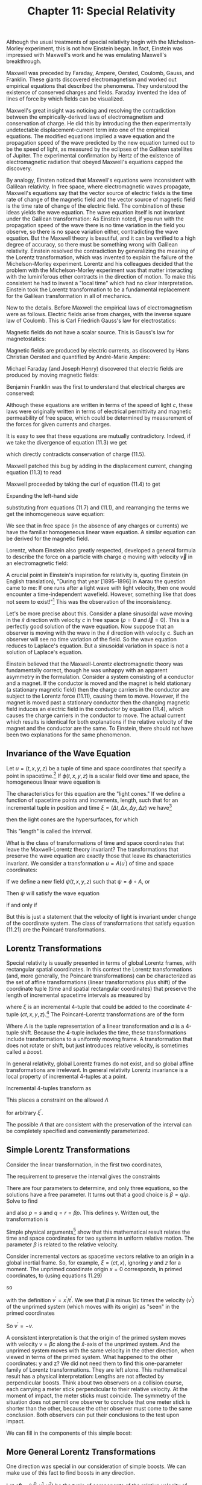 #+title: Chapter 11: Special Relativity
#+STARTUP: noindent

Although the usual treatments of special relativity begin with the
Michelson-Morley experiment, this is not how Einstein began. In fact, Einstein
was impressed with Maxwell's work and he was emulating Maxwell's breakthrough.

Maxwell was preceded by Faraday, Ampere, Oersted, Coulomb, Gauss, and Franklin.
These giants discovered electromagnetism and worked out empirical equations that
described the phenomena. They understood the existence of conserved charges and
fields. Faraday invented the idea of lines of force by which fields can be
visualized.

Maxwell's great insight was noticing and resolving the contradiction between the
empirically-derived laws of electromagnetism and conservation of charge. He did
this by introducing the then experimentally undetectable displacement-current
term into one of the empirical equations. The modified equations implied a wave
equation and the propagation speed of the wave predicted by the new equation
turned out to be the speed of light, as measured by the eclipses of the Galilean
satellites of Jupiter. The experimental confirmation by Hertz of the existence
of electromagnetic radiation that obeyed Maxwell's equations capped the
discovery.

By analogy, Einsten noticed that Maxwell's equations were inconsistent with
Galilean relativity. In free space, where electromagnetic waves propagate,
Maxwell's equations say that the vector source of electric fields is the time
rate of change of the magnetic field and the vector source of magnetic field is
the time rate of change of the electric field. The combination of these ideas
yields the wave equation. The wave equation itself is not invariant under the
Galilean transformation: As Einstein noted, if you run with the propagation
speed of the wave there is no time variation in the field you observe, so there
is no space variation either, contradicting the wave equation. But the Maxwell
theory is beautiful, and it can be verified to a high degree of accuracy, so
there must be something wrong with Galilean relativity. Einstein resolved the
contradiction by generalizing the meaning of the Lorentz transformation, which
was invented to explain the failure of the Michelson-Morley experiment. Lorentz
and his colleagues decided that the problem with the Michelson-Morley experiment
was that matter interacting with the luminiferous ether contracts in the
direction of motion. To make this consistent he had to invent a "local time"
which had no clear interpretation. Einstein took the Lorentz transformation to
be a fundamental replacement for the Galilean transformation in all of
mechanics.

Now to the details. Before Maxwell the empirical laws of electromagnetism were
as follows. Electric fields arise from charges, with the inverse square law of
Coulomb. This is Carl Friedrich Gauss's law for electrostatics:

\begin{equation}
\end{equation}

Magnetic fields do not have a scalar source. This is Gauss's law for
magnetostatics:

\begin{equation}
\end{equation}

Magnetic fields are produced by electric currents, as discovered by Hans
Christian Oersted and quantified by André-Marie Ampère:

\begin{equation}
\end{equation}

Michael Faraday (and Joseph Henry) discovered that electric fields are produced
by moving magnetic fields:

\begin{equation}
\end{equation}

Benjamin Franklin was the first to understand that electrical charges are
conserved:

\begin{equation}
\end{equation}

Although these equations are written in terms of the speed of light $c$, these
laws were originally written in terms of electrical permittivity and magnetic
permeability of free space, which could be determined by measurement of the
forces for given currents and charges.

It is easy to see that these equations are mutually contradictory. Indeed, if we
take the divergence of equation (11.3) we get

\begin{equation}
\end{equation}

which directly contradicts conservation of charge (11.5).

Maxwell patched this bug by adding in the displacement current, changing
equation (11.3) to read

\begin{equation}
\end{equation}

Maxwell proceeded by taking the curl of equation (11.4) to get

\begin{equation}
\end{equation}

Expanding the left-hand side

\begin{equation}
\end{equation}

substituting from equations (11.7) and (11.1), and rearranging the terms we get
the inhomogeneous wave equation:

\begin{equation}
\end{equation}

We see that in free space (in the absence of any charges or currents) we have
the familiar homogeneous linear wave equation. A similar equation can be derived
for the magnetic field.

Lorentz, whom Einstein also greatly respected, developed a general formula to
describe the force on a particle with charge $q$ moving with velocity $\vec{v}$
in an electromagnetic field:

\begin{equation}
\end{equation}

A crucial point in Einstein's inspiration for relativity is, quoting Einstein
(in English translation), "During that year [1895--1896] in Aarau the question
came to me: If one runs after a light wave with light velocity, then one would
encounter a time-independent wavefield. However, something like that does not
seem to exist!"[fn:1] This was the observation of the inconsistency.

Let's be more precise about this. Consider a plane sinusoidal wave moving in the
$\hat{x}$ direction with velocity $c$ in free space ($\rho = 0$ and $\vec{I} =
0$). This is a perfectly good solution of the wave equation. Now suppose that an
observer is moving with the wave in the $\hat{x}$ direction with velocity $c$.
Such an observer will see no time variation of the field. So the wave equation
reduces to Laplace's equation. But a sinusoidal variation in space is not a
solution of Laplace's equation.

Einstein believed that the Maxwell-Lorentz electromagnetic theory was
fundamentally correct, though he was unhappy with an apparent asymmetry in the
formulation. Consider a system consisting of a conductor and a magnet. If the
conductor is moved and the magnet is held stationary (a stationary magnetic
field) then the charge carriers in the conductor are subject to the Lorentz
force (11.11), causing them to move. However, if the magnet is moved past a
stationary conductor then the changing magnetic field induces an electric field
in the conductor by equation (11.4), which causes the charge carriers in the
conductor to move. The actual current which results is identical for both
explanations if the relative velocity of the magnet and the conductor are the
same. To Einstein, there should not have been two explanations for the same
phenomenon.

** Invariance of the Wave Equation

   Let $u = (t, x, y, z)$ be a tuple of time and space coordinates that specify
   a point in spacetime.[fn:2] If $\phi(t, x, y, z)$ is a scalar field over time
   and space, the homogeneous linear wave equation is

\begin{equation}
\end{equation}

   The characteristics for this equation are the "light cones." If we define a
   function of spacetime points and increments, length, such that for an
   incremental tuple in position and time $\xi = (\Delta t, \Delta x, \Delta y,
   \Delta z)$ we have[fn:3]

\begin{equation}
\end{equation}

   then the light cones are the hypersurfaces, for which

\begin{equation}
\end{equation}

   This "length" is called the /interval/.

   What is the class of transformations of time and space coordinates that leave
   the Maxwell-Lorentz theory invariant? The transformations that preserve the
   wave equation are exactly those that leave its characteristics invariant. We
   consider a transformation $u = A(u^\prime)$ of time and space coordinates:

\begin{equation}
t = A^0(t^\prime, x^\prime, y^\prime, z^\prime),
\end{equation}

\begin{equation}
x = A^1(t^\prime, x^\prime, y^\prime, z^\prime),
\end{equation}

\begin{equation}
y = A^2(t^\prime, x^\prime, y^\prime, z^\prime),
\end{equation}

\begin{equation}
z = A^3(t^\prime, x^\prime, y^\prime, z^\prime).
\end{equation}

   If we define a new field $\psi(t, x, y, z)$ such that $\psi = \phi \circ A$,
   or

\begin{equation}
\psi(t^\prime, x^\prime, y^\prime, z^\prime) = \phi(A(t^\prime, x^\prime, y^\prime, z^\prime)),
\end{equation}

   Then $\psi$ will satisfy the wave equation

\begin{equation}
\end{equation}

if and only if

\begin{equation}
\end{equation}

   But this is just a statement that the velocity of light is invariant under
   change of the coordinate system. The class of transformations that satisfy
   equation (11.21) are the Poincaré transformations.

** Lorentz Transformations

   Special relativity is usually presented in terms of global Lorentz frames,
   with rectangular spatial coordinates. In this context the Lorentz
   transformations (and, more generally, the Poincaré transformations) can be
   characterized as the set of affine transformations (linear transformations
   plus shift) of the coordinate tuple (time and spatial rectangular
   coordinates) that preserve the length of incremental spacetime intervals as
   measured by

\begin{equation}
f(\xi) = -(\xi^0)^2 + (\xi^2)^2 + (\xi^2)^2 + (\xi^3)^2,
\end{equation}

   where $\xi$ is an incremental 4-tuple that could be added to the coordinate
   4-tuple $(ct, x, y, z)$.[fn:4] The Poincaré-Lorentz transformations are of
   the form

\begin{equation}
x = \Lambda x^\prime + a,
\end{equation}

   Where $\Lambda$ is the tuple representation of a linear transformation and
   $a$ is a 4-tuple shift. Because the 4-tuple includes the time, these
   transformations include transformations to a uniformly moving frame. A
   transformation that does not rotate or shift, but just introduces relative
   velocity, is sometimes called a /boost/.

   In general relativity, global Lorentz frames do not exist, and so global
   affine transformations are irrelevant. In general relativity Lorentz
   invariance is a local property of incremental 4-tuples at a point.

   Incremental 4-tuples transform as

\begin{equation}
\xi = \Lambda \xi^\prime.
\end{equation}

   This places a constraint on the allowed $\Lambda$

\begin{equation}
f(\xi^\prime) = f(\Lambda \xi^\prime),
\end{equation}

   for arbitrary $\xi^\prime$.

   The possible $\Lambda$ that are consistent with the preservation of the
   interval can be completely specified and conveniently parameterized.

** Simple Lorentz Transformations

   Consider the linear transformation, in the first two coordinates,

\begin{equation}
\begin{aligned}
\xi^0 &= p(\xi^\prime)^0 + q(\xi^\prime)^1 \\
\xi^1 &= r(\xi^\prime)^0 + s(\xi^\prime)^1.
\end{aligned}
\end{equation}

   The requirement to preserve the interval gives the constraints

\begin{equation}
\begin{aligned}
p^2 - r^2 &= 1, \\
pq - rs &= 0, \\
q^2 - s^2 &= -1.
\end{aligned}
\end{equation}

   There are four parameters to determine, and only three equations, so the
   solutions have a free parameter. It turns out that a good choice is $\beta =
   q/p$. Solve to find

\begin{equation}
p = \frac{1}{\sqrt{1 - \beta^2}} = \gamma(\beta),
\end{equation}

   and also $p = s$ and $q = r = \beta p$. This defines $\gamma$. Written out,
   the transformation is

\begin{equation}
\begin{aligned}
\xi^0 &= \gamma(\beta)\left((\xi^\prime)^0 + \beta(\xi^\prime)^1 \right) \\
\xi^1 &= \gamma(\beta)\left(\beta(\xi^\prime)^0 + (\xi^\prime)^1 \right).
\end{aligned}
\end{equation}

   Simple physical arguments[fn:5] show that this mathematical result relates the
   time and space coordinates for two systems in uniform relative motion. The
   parameter $\beta$ is related to the relative velocity.

   Consider incremental vectors as spacetime vectors relative to an origin in a
   global inertial frame. So, for example, $\xi = (ct, x)$, ignoring $y$ and $z$
   for a moment. The unprimed coordinate origin $x = 0$ corresponds, in primed
   coordinates, to (using equations 11.29)

\begin{equation}
x = 0 = \gamma(\beta)(x^\prime + \beta c t'),
\end{equation}

   so

\begin{equation}
\beta = -\frac{x^\prime}{ct^\prime} = -\frac{v^\prime}{c},
\end{equation}

   with the definition $v^\prime = x^\prime / t^\prime$. We see that $\beta$ is
   minus $1/c$ times the velocity ($v^\prime$) of the unprimed system (which
   moves with its origin) as "seen" in the primed coordinates

\begin{equation}
\beta = \frac{x}{ct} = \frac{v}{c}.
\end{equation}

   So $v^\prime = -v$.

   A consistent interpretation is that the origin of the primed system moves
   with velocity $v = \beta c$ along the $\hat{x}$-axis of the unprimed system. And the
   unprimed system moves with the same velocity in the other direction, when
   viewed in terms of the primed system. What happened to the other coordinates:
   y and z? We did not need them to find this one-parameter family of Lorentz
   transformations. They are left alone. This mathematical result has a physical
   interpretation: Lengths are not affected by perpendicular boosts. Think about
   two observers on a collision course, each carrying a meter stick
   perpendicular to their relative velocity. At the moment of impact, the meter
   sticks must coincide. The symmetry of the situation does not permit one
   observer to conclude that one meter stick is shorter than the other, because
   the other observer must come to the same conclusion. Both observers can put
   their conclusions to the test upon impact.

   We can fill in the components of this simple boost:

\begin{equation}
\begin{aligned}
\xi^0 &= \gamma(\beta)\left((\xi^\prime)^0 + \beta(\xi^\prime)^1 \right) \\
\xi^1 &= \gamma(\beta)\left(\beta(\xi^\prime)^0 + (\xi^\prime)^1 \right) \\
\xi^2 &= (\xi^\prime)^2 \\
\xi^3 &= (\xi^\prime)^3.
\end{aligned}
\end{equation}

** More General Lorentz Transformations

   One direction was special in our consideration of simple boosts. We can make
   use of this fact to find boosts in any direction.

   Let $c \boldsymbol{\beta} = (v^0, v^1, v^2)$ be the tuple of components of
   the relative velocity of the origin of the primed system in the unprimed
   system. The components are with respect to the same rectangular basis used to
   define the spatial components of any incremental vector.

   An incremental vector can be decomposed into vectors parallel and
   perpendicular to the velocity. Let $\boldsymbol{\xi}$ be the tuple of spatial
   components of $\xi$, and $\xi^0$ be the time component. Then,

\begin{equation}
\boldsymbol{\xi} = \boldsymbol{\xi}^\perp + \boldsymbol{\xi}^\parallel,
\end{equation}

   where $\boldsymbol{\beta} \cdot \boldsymbol{\xi} = 0$. (This is the ordinary
   dot product in three dimensions.) Explicitly,

\begin{equation}
\boldsymbol{\xi}^\parallel \
= \frac{\boldsymbol{\beta}}{\beta}\left(\frac{\boldsymbol{\beta}}{\beta} \cdot \boldsymbol{\xi} \right),
\end{equation}

   where $\beta = \left\Vert \boldsymbol{\beta} \right\Vert$, the magnitude of
   $\boldsymbol{\beta}$, and

\begin{equation}
\boldsymbol{\xi}^\perp = \boldsymbol{\xi} - \boldsymbol{\xi}^\parallel.
\end{equation}

   In the simple boost of equation (11.33) we can identify $\xi^1$ with the
   magnitude $|\xi^{\Vert}|$ of the parallel component. The perpendicular
   component is unchanged:

\begin{equation}
\begin{aligned}
\xi^0 &= \gamma(\beta)\left( (\xi^\prime)^0 + \beta |(\boldsymbol{\xi})^\parallel| \right), \\
|\boldsymbol{\xi}^\parallel| &= \gamma(\beta)\left( \beta(\xi^\prime)^0 + |(\boldsymbol{\xi})^\parallel| \right), \\
\boldsymbol{\xi}^\perp &= \left(\boldsymbol{\xi}^\prime\right)^\perp.
\end{aligned}
\end{equation}

   Putting the components back together, this leads to

\begin{equation}
\begin{aligned}
\xi^0 &= \gamma(\beta)\left( (\xi^\prime)^0 + \boldsymbol{\beta} \cdot \boldsymbol{\xi} \right) \\
\boldsymbol{\xi} &= \gamma(\beta)\left(\boldsymbol{\beta}(\xi^\prime)^0 + \boldsymbol{\xi}^\prime \
+ \frac{\gamma(\beta) - 1}{\beta^2} \boldsymbol{\beta} \left( \boldsymbol{\beta} \cdot \boldsymbol{\xi} \right) \right),
\end{aligned}
\end{equation}

   which gives the components of the general boost $B$ along velocity $c
   \boldsymbol{\beta}$:

\begin{equation}
\xi = B(\boldsymbol{\beta})(\xi^\prime).
\end{equation}

** Implementation

   We represent a 4-tuple as a flat up-tuple of components.

   #+begin_src scheme
(define (make-4tuple ct space)
  (up ct (ref space 0) (ref space 1) (ref space 2)))

(define (4tuple->ct v) (ref v 0))
(define (4tuple->space v)
  (up (ref v 1) (ref v 2) (ref v 3)))
   #+end_src

   The invariant interval is then

   #+begin_src scheme
(define (proper-space-interval 4tuple)
  (sqrt (- (square (4tuple->space 4tuple))
           (square (4tuple->ct 4tuple)))))
   #+end_src

   This is a real number for space-like intervals. A space-like interval is one
   where spatial distance is larger than can be traversed by light in the time
   interval.

   It is often convenient for the interval to be real for time-like intervals,
   where light can traverse the spatial distance in less than the time interval.

   #+begin_src scheme
(define (proper-time-interval 4tuple)
  (sqrt (- (square (4tuple->ct 4tuple))
           (square (4tuple->space 4tuple)))))
   #+end_src

   The general boost $B$ is

   #+begin_src scheme
(define ((general-boost beta) xi-p)
  (let ((gamma (expt (- 1 (square beta)) -1/2)))
    (let ((factor (/ (- gamma 1) (square beta))))
      (let ((xi-p-time (4tuple->ct xi-p))
            (xi-p-space (4tuple->space xi-p)))
        (let ((beta-dot-xi-p (dot-product beta xi-p-space)))
          (make-4-tuple
           (* gamma (+ xi-p-time beta-dot-xi-p))
           (+ (* gamma beta xi-p-time)
              xi-p-space
              (* factor beta beta-dot-xi-p))))))))
   #+end_src

   We can check that the interval is invariant:

   #+begin_src scheme :results value raw :exports both :cache yes
(- (proper-space-interval
    ((general-boost (up 'vx 'vy 'vz))
     (make-4tuple 'ct (up 'x 'y 'z))))
   (proper-space-interval
    (make-4tuple 'ct (up 'x 'y 'z)))))
;; 0
   #+end_src

   It is inconvenient that the general boost as just defined does not work if
   $\boldsymbol{\beta}$ is zero. An alternate way to specify a boost is through
   the magnitude of $v/c$ and a direction:

   #+begin_src scheme
(define ((general-boost2 direction v/c) 4tuple-prime)
  (let ((delta-ct-prime (4tuple->ct 4tuple-prime))
        (delta-x-prime (4tuple->space 4tuple-prime)))
    (let ((betasq (square v/c)))
      (let ((bx (dot-product direction delta-x-prime))
            (gamma (/ 1 (sqrt (- 1 betasq)))))
        (let ((alpha (- gamma 1)))
          (let ((delta-ct
                 (* gamma (+ delta-ct-prime (* bx v/c))))
                (delta-x
                 (+ (* gamma v/c direction delta-ct-prime)
                    delta-x-prime
                    (* alpha direction bx))))
            (make-4tuple delta-ct delta-x)))))))
   #+end_src

   This is well behaved as $v/c$ goes to zero.

** Rotations

   A linear transformation that does not change the magnitude of the spatial and
   time components, individually, leaves the interval invariant. So a
   transformation that rotates the spatial coordinates and leaves the time
   component unchanged is also a Lorentz transformation. Let $R$ be a
   3-dimensional rotation. Then the extension to a Lorentz transformation
   $\mathcal{R}$ is defined by

\begin{equation}
(\xi^0, \boldsymbol{\xi}) \
= \mathcal{R}(R)\left((\xi^\prime)^0, \boldsymbol{\xi}^\prime \right) \
= \left((\xi^\prime)^0, R(\boldsymbol{\xi}^\prime) \right).
\end{equation}

   Examining the expression for the general boost, equation (11.38), we see that
   the boost transforms simply as the arguments are rotated. Indeed,

\begin{equation}
B(\boldsymbol{\beta})=\left(\mathcal{R}(R) \right)^{-1} \circ B\left( R(\boldsymbol{\beta}) \right) \circ \mathcal{R}(R).
\end{equation}

   Note that $\left(\mathcal{R}(R) \right)^{-1} = \mathcal{R}(R^{=1})$. The
   functional inverse of the extended rotation is the extension of the inverse
   rotation. We could use this property of boosts to think of the general boost
   as a combination of a rotation and a simple boost along some special
   direction.

   The extended rotation can be implemented:

   #+begin_src scheme
(define ((extended-rotation R) xi)
  (make-4tuple
   (4tuple->ct xi)
   (R (4tuple->space xi))))
   #+end_src

   In terms of this we can check the relation between boosts and rotations:

   #+begin_src scheme :results value raw :exports both :cache yes
(let ((beta (up 'bx 'by 'bz))
      (xi (make-4tuple 'ct (up 'x 'y 'z)))
      (R (compose
          (rotate-x 'theta)
          (rotate-y 'phi)
          (rotate-z 'psi)))
      (R-inverse (compose
                  (rotate-z (- 'psi))
                  (rotate-y (- 'phi))
                  (rotate-x (- 'theta)))))
  (- ((general-boost beta) xi)
     ((compose (extended-rotation R-inverse)
               (general-boost (R beta))
               (extended-rotation R))
      xi)))
;; (up 0 0 0 0)
   #+end_src

** General Lorentz Transformations

   A Lorentz transformation carries an incremental 4-tuple to another 4-tuple. A
   general linear transformation on 4-tuples has sixteen free parameters. The
   interval is a symmetric quadratic form, so the requirement that the interval
   be preserved places only ten constraints on these parameters. Evidently there
   are six free parameters to the general Lorentz transformation. We already
   have three parameters that specify boosts (the three components of the boost
   velocity). And we have three more parameters in the extended rotations. The
   general Lorentz transformation can be constructed by combining generalized
   rotations and boosts.

   Any Lorentz transformation has a unique decomposition as a generalized
   rotation followed by a general boost. Any $\Lambda$ that preserves the
   interval can be written uniquely:

\begin{equation}
\Lambda = B(\boldsymbol{\beta})\mathcal{R}.
\end{equation}

   We can use property (11.41) to see this. Suppose we follow a general boost by
   a rotation. A new boost can be defined to absorb this rotation, but only if
   the boost is preceded by a suitable rotation:

\begin{equation}
\mathcal{R}(R) \circ B(\boldsymbol{\beta}) = B\left(R(\boldsymbol{\beta})\right) \circ \mathcal{R}(R).
\end{equation}

*** Exercise 11.1: Lorentz Decomposition

    The counting of free parameters supports the conclusion that the general
    Lorentz transformation can be constructed by combining generalized rotations
    and boosts. Then the decomposition (11.42) follows from property (11.41).
    Find a more convincing proof.

** Special Relativity Frames

   A new frame is defined by a Poincaré transformation from a given frame (see
   equation 11.23). The transformation is specified by a boost magnitude and a
   unit-vector boost direction, relative to the given frame, and the position of
   the origin of the frame being defined in the given frame.

   Points in spacetime are called events. It must be possible to compare two
   events to determine if they are the same. This is accomplished in any
   particular experiment by building all frames involved in that experiment from
   a base frame, and representing the events as coordinates in that base frame.

   When one frame is built upon another, to determine the event from
   frame-specific coordinates or to determine the frame-specific coordinates for
   an event requires composition of the boosts that relate the frames to each
   other. The two procedures that are required to implement this strategy
   are[fn:6]

   #+begin_src scheme
(define ((coordinates->event ancestor-frame this-frame
                             boost-direction v/c origin)
         coords)
  ((point ancestor-frame)
   (make-SR-coordinates ancestor-frame
                        (+ ((general-boost2 boost-direction v/c) coords)
                           origin))))

(define ((event->coordinates ancestor-frame this-frame
                             boost-direction v/c origin)
         event)
  (make-SR-coordinates this-frame
                       ((general-boost2 (- boost-direction) v/c)
                        (- ((chart ancestor-frame) event) origin))))
   #+end_src

   With these two procedures, the procedure =make-SR-frame= constructs a new
   relativistic frame by a Poincaré transformation from a given frame.

   #+begin_src scheme
(define make-SR-frame
  (frame-maker coordinates->event event->coordinates))
   #+end_src

*** Velocity Addition Formula


    For example, we can derive the traditional velocity addition formula. Assume
    that we have a base frame called =home=. We can make a frame =A= by a boost
    from home in the $\hat{x}$ direction, with components $(1, 0, 0)$, and with
    a dimensionless measure of the speed $v_a / c$. We also specify that the
    4-tuple origin of this new frame coincides with the origin of =home=.

    #+begin_src scheme
(define A
  (make-SR-frame 'A home
                 (up 1 0 0)
                 'va/c
                 (make-SR-coordinates home (up 0 0 0 0))))
    #+end_src

    Frame =B= is built on frame =A= similarly, boosted by $v_b/c$.

    #+begin_src scheme
(define B
  (make-SR-frame 'B A
                 (up 1 0 0)
                 'vb/c
                 (make-SR-coordinates A (up 0 0 0 0))))
    #+end_src

    So any point at rest in frame =B= will have a speed relative to home. For
    the spatial origin of frame =B=, with =B= coordinates =(up 'ct 0 0 0)=, we
    have

    #+begin_src scheme :results value raw :exports both :cache yes
(let ((B-origin-home-coords
       ((chart home)
        ((point B)
         (make-SR-coordinates B (up 'ct 0 0 0))))))
  (/ (ref B-origin-home-coords 1)
     (ref B-origin-home-coords 0)))
;; (/ (+ va/c vb/c) (+ 1 (* va/c vb/c)))
    #+end_src

    obtaining the traditional velocity-addition formula. (Note that the
    resulting velocity is represented as a fraction of the speed of light.) This
    is a useful result, so:

    #+begin_src scheme
(define (add-v/cs va/c vb/c)
  (/ (+ va/c vb/c)
     (+ 1 (* va/c vb/c))))
    #+end_src

** Twin Paradox

   Special relativity engenders a traditional conundrum: consider two twins, one
   of whom travels and the other stays at home. When the traveller returns it is
   discovered that the traveller has aged less than the twin who stayed at home.
   How is this possible?

   The experiment begins at the start event, which we arbitrarily place at the
   origin of the home frame.

   #+begin_src scheme
(define start-event
  ((point home)
   (make-SR-coordinates home (up 0 0 0 0))))
   #+end_src

   There is a homebody and a traveller. The traveller leaves home at the start
   event and proceeds at 24/25 of the speed of light in the $\hat{x}$ direction.
   We define a frame for the traveller, by boosting from the home frame.

   #+begin_src scheme
(define outgoing
  (make-SR-frame 'outgoing       ; for debugging
                 home            ; base frame
                 (up 1 0 0)      ; x direction
                 24/25           ; velocity as fraction of c
                 ((chart home)
                  start-event)))
   #+end_src

   After 25 years of home time the traveller is 24 light-years out. We define
   that event using the coordinates in the home frame. Here we scale the time
   coordinate by the speed of light so that the units of $ct$ slot in the
   4-vector are the same as the units in the spatial slots. Since $v/c$ = 24/25
   we must multiply that by the speed of light to get the velocity. This is
   multiplied by 25 years to get the $\hat{x}$ coordinate of the traveller in
   the home frame at the turning point.

   #+begin_src scheme
(define traveller-at-turning-point-event
  ((point home)
   (make-SR-coordinates home
                        (up (* :c 25) (* 25 24/25 :c) 0 0))))
   #+end_src

   Note that the first component of the coordinates of an event is the speed of
   light multiplied by time. The other components are distances. For example,
   the second component (the $\hat{x}$ component) is the distance travelled in
   25 years at 24/25 the speed of light. This is 24 light-years.

   If we examine the displacement of the traveller in his own frame we see that
   the traveller has aged 7 years and he has not moved from his spatial origin.

   #+begin_src scheme :results value raw :exports both :cache yes
(- ((chart outgoing) traveller-at-turning-point-event)
   ((chart outgoing) start-event))
;; (up (* 7 :c) 0 0 0)
   #+end_src

   But in the frame of the homebody we see that the time has advanced by 25
   years.

   #+begin_src scheme :results value raw :exports both :cache yes
(- ((chart home) traveller-at-turning-point-event)
   ((chart home) start-event))
;; (up (* 25 :c) (* 24 :c) 0 0)
   #+end_src

   The proper time interval is 7 years, as seen in any frame, because it
   measures the aging of the traveller:

#+begin_src scheme :results value raw :exports both :cache yes
(proper-time-interval
 (- ((chart outgoing) traveller-at-turning-point-event)
    ((chart outgoing) start-event)))
;; (* 7 :c)
#+end_src

#+begin_src scheme :results value raw :exports both :cache yes
(proper-time-interval
 (- ((chart home) traveller-at-turning-point-event)
    ((chart home) start-event)))
;; (* 7 :c)
#+end_src

   When the traveller is at the turning point, the event of the homebody is:

#+begin_src scheme :results value raw :exports both :cache yes
(define halfway-at-home-event
  ((point home)
   (make-SR-coordinates home (up (* :c 25) 0 0 0))))
#+end_src

   and the homebody has aged

   #+begin_src scheme :results value raw :exports both :cache yes
(proper-time-interval
 (- ((chart home) halfway-at-home-event)
    ((chart home) start-event)))
;; (* 25 :c)
   #+end_src

   #+begin_src scheme :results value raw :exports both :cache yes
(proper-time-interval
 (- ((chart outgoing) halfway-at-home-event)
    ((chart outgoing) start-event)))
;; (* 25 :c)
   #+end_src

   as seen from either frame.

   As seen by the traveller, home is moving in the $-\hat{x}$ direction at 24/25
   of the velocity of light. At the turning point (7 years by his time) home is
   at:

   #+begin_src scheme
(define home-at-outgoing-turning-point-event
  ((point outgoing)
   (make-SR-coordinates outgoing
                        (up (* 7 :c) (* 7 -24/25 :c) 0 0))))
   #+end_src

   Since home is speeding away from the traveller, the twin at home has aged
   less than the traveller. This may seem weird, but it is OK because this event
   is different from the halfway event in the home frame.

   #+begin_src scheme :results value raw :exports both :cache yes
(proper-time-interval
 (- ((chart home) home-at-outgoing-turning-point-event)
    ((chart home) start-event)))
;; (* 49/25 :c)
   #+end_src

   The traveller turns around abruptly at this point (painful!) and begins the
   return trip. The incoming trip is the reverse of the outgoing trip, with
   origin at the turning-point event:

   #+begin_src scheme :results value raw :exports both :cache yes
(define incoming
  (make-SR-frame 'incoming home
                 (up -1 0 0) 24/25
                 ((chart home)
                  traveller-at-turning-point-event)))
   #+end_src

   After 50 years of home time the traveller reunites with the homebody:

   #+begin_src scheme
(define end-event
  ((point home)
   (make-SR-coordinates home (up (* :c 50) 0 0 0))))
   #+end_src

   Indeed, the traveller comes home after 7 more years in the incoming frame:

   #+begin_src scheme :results value raw :exports both :cache yes
(- ((chart incoming) end-event)
   (make-SR-coordinates incoming
                        (up (* :c 7) 0 0 0)))
;; (up 0 0 0 0)
   #+end_src

   #+begin_src scheme :results value raw :exports both :cache yes
(- ((chart home) end-event)
   ((chart home)
    ((point incoming)
     (make-SR-coordinates incoming
                          (up (* :c 7) 0 0 0)))))
;; (up 0 0 0 0)
   #+end_src

   The traveller ages only 7 years on the return segment, so his total aging is
   14 years:

   #+begin_src scheme :results value raw :exports both :cache yes
(+ (proper-time-interval
    (- ((chart outgoing) traveller-at-turning-point-event)
       ((chart outgoing) start-event)))
   (proper-time-interval
    (- ((chart incoming) end-event)
       ((chart incoming) traveller-at-turning-point-event))))
;; (* 14 :c)
   #+end_src

   But the homebody ages 50 years:

   #+begin_src scheme :results value raw :exports both :cache yes
(proper-time-interval
 (- ((chart home) end-event)
    ((chart home) start-event)))
;; (* 50 :c)
   #+end_src

   At the turning point of the traveller the homebody is at

   #+begin_src scheme
(define home-at-incoming-turning-point-event
  ((point incoming)
   (make-SR-coordinates incoming
                        (up 0 (* 7 -24/25 :c) 0 0))))
   #+end_src

   The time elapsed for the homebody between the reunion and the turning point
   of the homebody, as viewed by the incoming traveller, is about 2 years.

   #+begin_src scheme :results value raw :exports both :cache yes
(proper-time-interval
 (- ((chart home) end-event)
    ((chart home) home-at-incoming-turning-point-event)))
;; (* 49/25 :c)
   #+end_src

   Thus the aging of the homebody occurs at the turnaround, from the point of
   view of the traveller.

* Footnotes
[fn:6] The procedure =make-SR-coordinates= labels the given coordinates with the
given frame. The procedures that manipulate coordinates, such as =(point
ancestor-frame)=, check that the coordinates they are given are in the
appropriate frame. This error checking makes it easier to debug relativity
procedures.

[fn:5] See, for instance, Mermin, "Space and Time in Special Relativity."

[fn:4] Incrementally, $\xi = \xi^0 \partial / {\partial ct} + \xi^1 \partial /
{\partial x} + \xi^2 \partial / {\partial y} + \xi^3 \partial / {\partial z}$.
The length of this vector, using the Minkowski metric (see equation 10.11), is
the Lorentz interval, the right-hand side of equation (11.22).

[fn:3] Here the length is independent of the spacetime point specified by $u$.
In General Relativity we find that the metric, and thus the length function
needs to vary with the point in spacetime.

[fn:2] Points in spacetime are often called /events/.

[fn:1] The quote is from Pais [12], p. 131.
